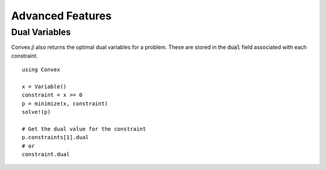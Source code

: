 =====================================
Advanced Features
=====================================

Dual Variables
******************

Convex.jl also returns the optimal dual variables for a problem. These are stored in the :code:`dual` field associated with each constraint.
::

	using Convex

	x = Variable()
	constraint = x >= 0
	p = minimize(x, constraint)
	solve!(p)

	# Get the dual value for the constraint
	p.constraints[1].dual
	# or
	constraint.dual
